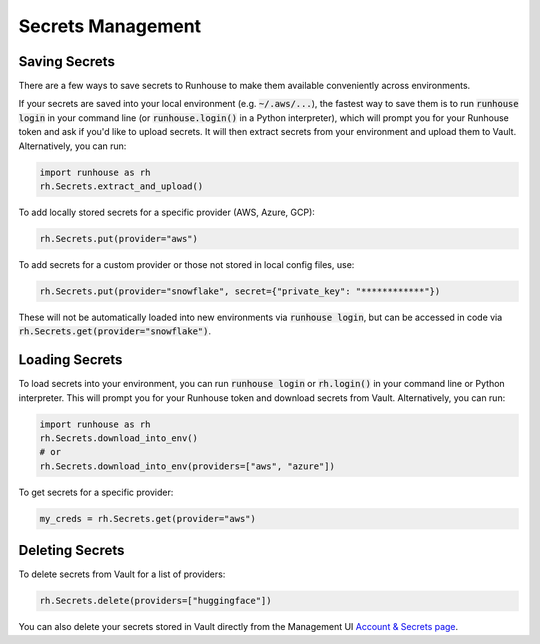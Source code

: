 Secrets Management
==================

Saving Secrets
~~~~~~~~~~~~~~
There are a few ways to save secrets to Runhouse to make them available conveniently across environments.

If your secrets are saved into your local environment (e.g. :code:`~/.aws/...`), the fastest way to save them is to run
:code:`runhouse login` in your command line (or :code:`runhouse.login()` in a Python interpreter), which will prompt
you for your Runhouse token and ask if you'd like to upload secrets. It will then extract secrets from your environment
and upload them to Vault. Alternatively, you can run:


.. code-block:: python

    import runhouse as rh
    rh.Secrets.extract_and_upload()

To add locally stored secrets for a specific provider (AWS, Azure, GCP):

.. code-block:: python

    rh.Secrets.put(provider="aws")


To add secrets for a custom provider or those not stored in local config files, use:

.. code-block:: python

    rh.Secrets.put(provider="snowflake", secret={"private_key": "************"})



These will not be automatically loaded into new environments via :code:`runhouse login`, but can be accessed in code via
:code:`rh.Secrets.get(provider="snowflake")`.


Loading Secrets
~~~~~~~~~~~~~~~

To load secrets into your environment, you can run :code:`runhouse login` or :code:`rh.login()` in your command line or Python
interpreter. This will prompt you for your Runhouse token and download secrets from Vault. Alternatively, you can run:

.. code-block:: python

    import runhouse as rh
    rh.Secrets.download_into_env()
    # or
    rh.Secrets.download_into_env(providers=["aws", "azure"])


To get secrets for a specific provider:

.. code-block:: python

    my_creds = rh.Secrets.get(provider="aws")


Deleting Secrets
~~~~~~~~~~~~~~~~
To delete secrets from Vault for a list of providers:

.. code-block:: python

    rh.Secrets.delete(providers=["huggingface"])


You can also delete your secrets stored in Vault directly from the
Management UI `Account & Secrets page <https://api.run.house/dashboard/?option=account/>`_.
